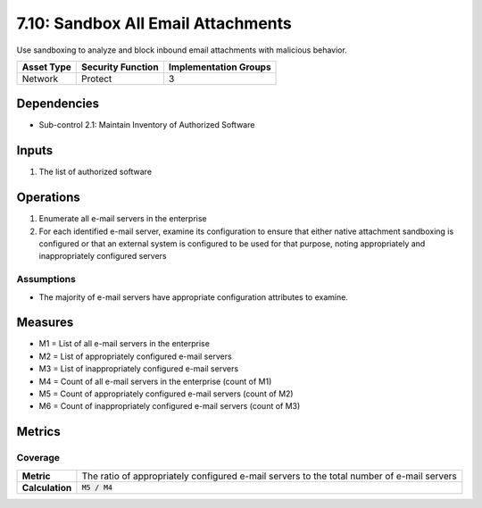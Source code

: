 7.10: Sandbox All Email Attachments
=========================================================
Use sandboxing to analyze and block inbound email attachments with malicious behavior.

.. list-table::
	:header-rows: 1

	* - Asset Type
	  - Security Function
	  - Implementation Groups
	* - Network
	  - Protect
	  - 3

Dependencies
------------
* Sub-control 2.1: Maintain Inventory of Authorized Software

Inputs
------
#. The list of authorized software

Operations
----------
#. Enumerate all e-mail servers in the enterprise
#. For each identified e-mail server, examine its configuration to ensure that either native attachment sandboxing is configured or that an external system is configured to be used for that purpose, noting appropriately and inappropriately configured servers

Assumptions
^^^^^^^^^^^
* The majority of e-mail servers have appropriate configuration attributes to examine.

Measures
--------
* M1 = List of all e-mail servers in the enterprise
* M2 = List of appropriately configured e-mail servers
* M3 = List of inappropriately configured e-mail servers
* M4 = Count of all e-mail servers in the enterprise (count of M1)
* M5 = Count of appropriately configured e-mail servers (count of M2)
* M6 = Count of inappropriately configured e-mail servers (count of M3)

Metrics
-------

Coverage
^^^^^^^^
.. list-table::

	* - **Metric**
	  - | The ratio of appropriately configured e-mail servers to the total number of e-mail servers
	* - **Calculation**
	  - :code:`M5 / M4`

.. history
.. authors
.. license
